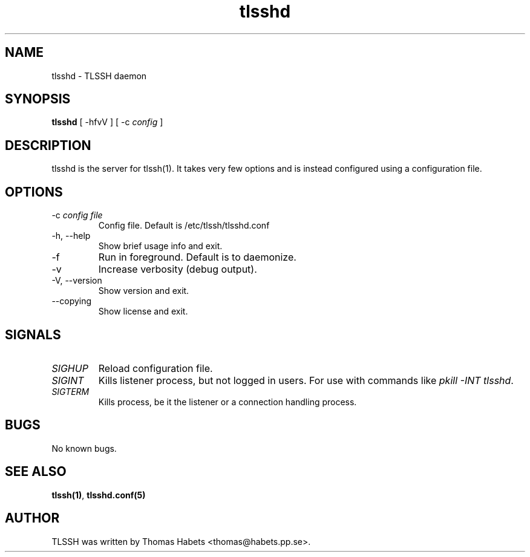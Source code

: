 .TH "tlsshd" "8" "20th Jul, 2010" "tlsshd" ""

.PP 
.SH "NAME"
tlsshd \- TLSSH daemon
.PP 
.SH "SYNOPSIS"
\fBtlsshd\fP [ -hfvV ] [ -c \fIconfig\fP ]
.PP 
.SH "DESCRIPTION"
tlsshd is the server for tlssh(1)\&. It takes very few options and is instead
configured using a configuration file\&.
.PP 
.SH "OPTIONS"
.IP "-c \fIconfig file\fP"
Config file\&. Default is /etc/tlssh/tlsshd\&.conf
.IP "-h, --help"
Show brief usage info and exit\&. 
.IP "-f"
Run in foreground\&. Default is to daemonize\&.
.IP "-v"
Increase verbosity (debug output)\&.
.IP "-V, --version"
Show version and exit\&.
.IP "--copying"
Show license and exit\&.

.PP 
.SH "SIGNALS"
.IP "\fISIGHUP\fP"
Reload configuration file\&.
.IP "\fISIGINT\fP"
Kills listener process, but not logged in users\&.
For use with commands like \fIpkill -INT tlsshd\fP\&.
.IP "\fISIGTERM\fP"
Kills process, be it the listener or a connection handling
process\&.

.PP 
.SH "BUGS"
No known bugs\&.
.PP 
.SH "SEE ALSO"
\fBtlssh(1)\fP, \fBtlsshd\&.conf(5)\fP
.PP 
.SH "AUTHOR"

    TLSSH was written by Thomas Habets <thomas@habets\&.pp\&.se>\&.
